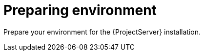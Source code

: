 ifdef::context[:parent-context: {context}]

[id="preparing_environment_{context}"]
= Preparing environment

Prepare your environment for the {ProjectServer} installation.
